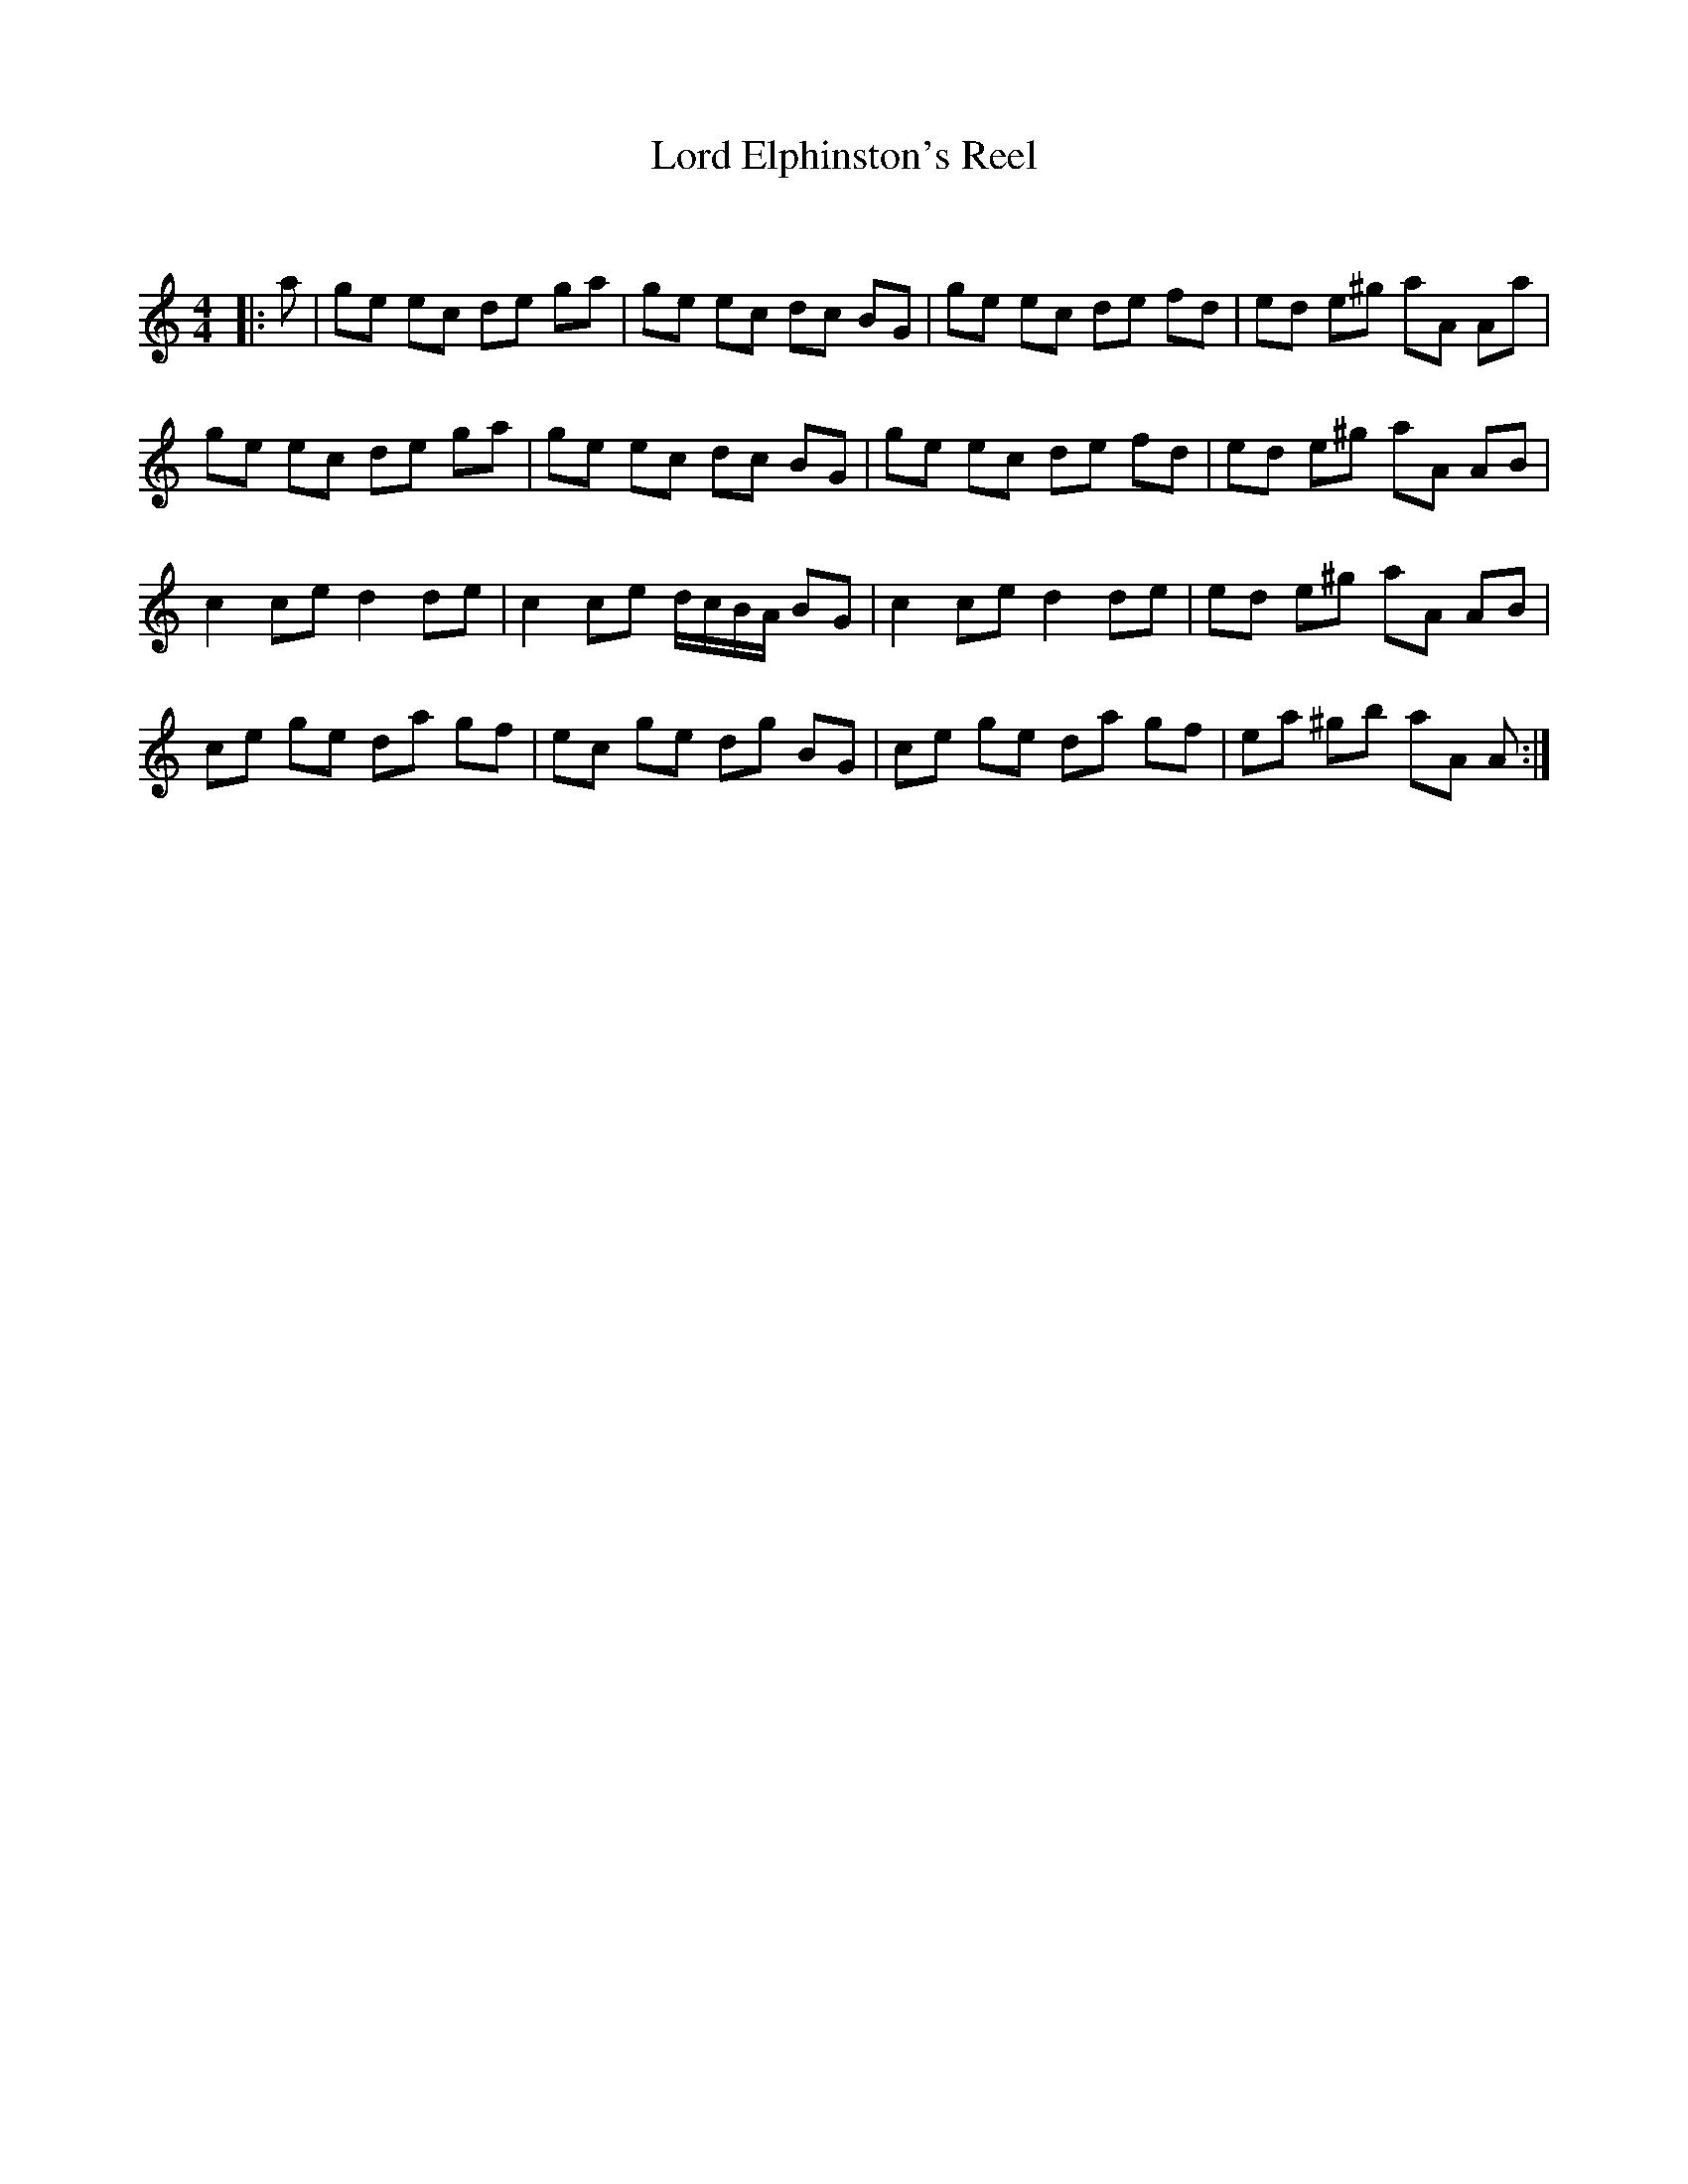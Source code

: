 X:1
T: Lord Elphinston's Reel
C:
R:Reel
Q: 232
K:Am
M:4/4
L:1/8
|:a|ge ec de ga|ge ec dc BG|ge ec de fd|ed e^g aA Aa|
ge ec de ga|ge ec dc BG|ge ec de fd|ed e^g aA AB|
c2 ce d2 de|c2 ce d1/2c1/2B1/2A1/2 BG|c2 ce d2 de|ed e^g aA AB|
ce ge da gf|ec ge dg BG|ce ge da gf|ea ^gb aA A:|
